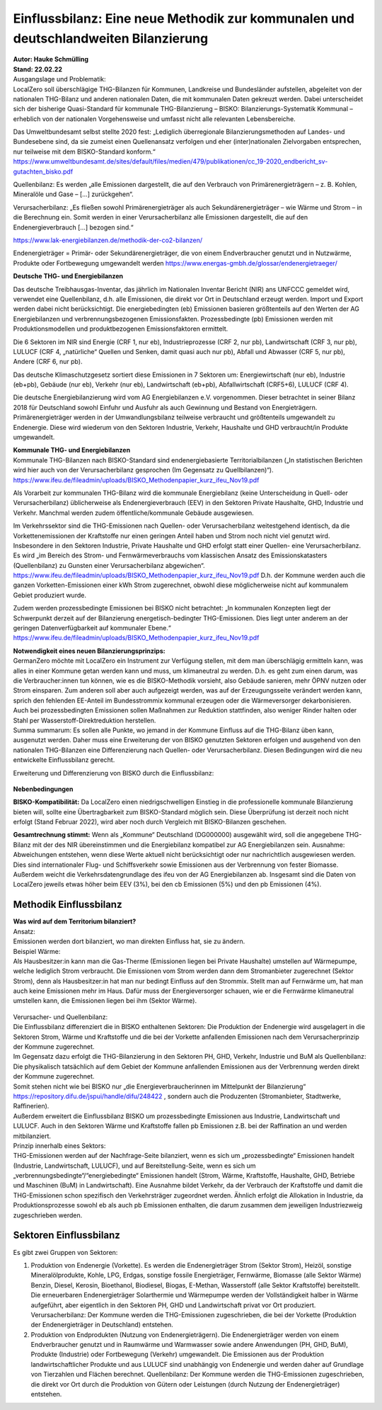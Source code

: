 Einflussbilanz: Eine neue Methodik zur kommunalen und deutschlandweiten Bilanzierung  
====================================================================================
| **Autor: Hauke Schmülling**  
| **Stand: 22.02.22** 

 

| Ausgangslage und Problematik: 
| LocalZero soll überschlägige THG-Bilanzen für Kommunen, Landkreise und Bundesländer aufstellen, abgeleitet von der nationalen THG-Bilanz und anderen nationalen Daten, die mit kommunalen Daten gekreuzt werden. Dabei unterscheidet sich der bisherige Quasi-Standard für kommunale THG-Bilanzierung – BISKO: Bilanzierungs-Systematik Kommunal – erheblich von der nationalen Vorgehensweise und umfasst nicht alle relevanten Lebensbereiche. 

Das Umweltbundesamt selbst stellte 2020 fest:  
„Lediglich überregionale Bilanzierungsmethoden auf Landes- und Bundesebene sind, da sie zumeist einen Quellenansatz verfolgen und eher (inter)nationalen Zielvorgaben entsprechen, nur teilweise mit dem BISKO-Standard konform.“ 
https://www.umweltbundesamt.de/sites/default/files/medien/479/publikationen/cc_19-2020_endbericht_sv-gutachten_bisko.pdf  

Quellenbilanz: Es werden „alle Emissionen dargestellt, die auf den Verbrauch von Primärenergieträgern – z. B. Kohlen, Mineralöle und Gase – […] zurückgehen“. 

Verursacherbilanz: „Es fließen sowohl Primärenergieträger als auch Sekundärenergieträger – wie Wärme und Strom – in die Berechnung ein. Somit werden in einer Verursacherbilanz alle Emissionen dargestellt, die auf den Endenergieverbrauch […] bezogen sind.“ 

https://www.lak-energiebilanzen.de/methodik-der-co2-bilanzen/  


Endenergieträger = Primär- oder Sekundärenergieträger, die von einem Endverbraucher genutzt und in Nutzwärme, Produkte oder Fortbewegung umgewandelt werden 
https://www.energas-gmbh.de/glossar/endenergietraeger/  

 
| **Deutsche THG- und Energiebilanzen** 

Das deutsche Treibhausgas-Inventar, das jährlich im Nationalen Inventar Bericht (NIR) ans UNFCCC gemeldet wird, verwendet eine Quellenbilanz, d.h. alle Emissionen, die direkt vor Ort in Deutschland erzeugt werden. Import und Export werden dabei nicht berücksichtigt. 
Die energiebedingten (eb) Emissionen basieren größtenteils auf den Werten der AG Energiebilanzen und verbrennungsbezogenen Emissionsfakten. Prozessbedingte (pb) Emissionen werden mit Produktionsmodellen und produktbezogenen Emissionsfaktoren ermittelt. 

Die 6 Sektoren im NIR sind Energie (CRF 1, nur eb), Industrieprozesse (CRF 2, nur pb), Landwirtschaft (CRF 3, nur pb), LULUCF (CRF 4, „natürliche“ Quellen und Senken, damit quasi auch nur pb), Abfall und Abwasser (CRF 5, nur pb), Andere (CRF 6, nur pb). 

Das deutsche Klimaschutzgesetz sortiert diese Emissionen in 7 Sektoren um: Energiewirtschaft (nur eb), Industrie (eb+pb), Gebäude (nur eb), Verkehr (nur eb), Landwirtschaft (eb+pb), Abfallwirtschaft (CRF5+6), LULUCF (CRF 4). 

Die deutsche Energiebilanzierung wird vom AG Energiebilanzen e.V. vorgenommen. Dieser betrachtet in seiner Bilanz 2018 für Deutschland sowohl Einfuhr und Ausfuhr als auch Gewinnung und Bestand von Energieträgern. Primärenergieträger werden in der Umwandlungsbilanz teilweise verbraucht und größtenteils umgewandelt zu Endenergie. Diese wird wiederum von den Sektoren Industrie, Verkehr, Haushalte und GHD verbraucht/in Produkte umgewandelt. 


| **Kommunale THG- und Energiebilanzen** 

| Kommunale THG-Bilanzen nach BISKO-Standard sind endenergiebasierte Territorialbilanzen („In statistischen Berichten wird hier auch von der Verursacherbilanz gesprochen (Im Gegensatz zu Quellbilanzen)“). 
| https://www.ifeu.de/fileadmin/uploads/BISKO_Methodenpapier_kurz_ifeu_Nov19.pdf  
 

Als Vorarbeit zur kommunalen THG-Bilanz wird die kommunale Energiebilanz (keine Unterscheidung in Quell- oder Verursacherbilanz) üblicherweise als Endenergieverbrauch (EEV) in den Sektoren Private Haushalte, GHD, Industrie und Verkehr. Manchmal werden zudem öffentliche/kommunale Gebäude ausgewiesen.  

Im Verkehrssektor sind die THG-Emissionen nach Quellen- oder Verursacherbilanz weitestgehend identisch, da die Vorkettenemissionen der Kraftstoffe nur einen geringen Anteil haben und Strom noch nicht viel genutzt wird.  
Insbesondere in den Sektoren Industrie, Private Haushalte und GHD erfolgt statt einer Quellen- eine Verursacherbilanz. Es wird „im Bereich des Strom- und Fernwärmeverbrauchs vom klassischen Ansatz des Emissionskatasters (Quellenbilanz) zu Gunsten einer Verursacherbilanz abgewichen“.   
https://www.ifeu.de/fileadmin/uploads/BISKO_Methodenpapier_kurz_ifeu_Nov19.pdf 
D.h. der Kommune werden auch die ganzen Vorketten-Emissionen einer kWh Strom zugerechnet, obwohl diese möglicherweise nicht auf kommunalem Gebiet produziert wurde. 

Zudem werden prozessbedingte Emissionen bei BISKO nicht betrachtet:  
„In kommunalen Konzepten liegt der Schwerpunkt derzeit auf der Bilanzierung energetisch-bedingter THG-Emissionen. Dies liegt unter anderem an der geringen Datenverfügbarkeit auf kommunaler Ebene.“ 
https://www.ifeu.de/fileadmin/uploads/BISKO_Methodenpapier_kurz_ifeu_Nov19.pdf 

| **Notwendigkeit eines neuen Bilanzierungsprinzips:** 

| GermanZero möchte mit LocalZero ein Instrument zur Verfügung stellen, mit dem man überschlägig ermitteln kann, was alles in einer Kommune getan werden kann und muss, um klimaneutral zu werden. D.h. es geht zum einen darum, was die Verbraucher:innen tun können, wie es die BISKO-Methodik vorsieht, also Gebäude sanieren, mehr ÖPNV nutzen oder Strom einsparen. Zum anderen soll aber auch aufgezeigt werden, was auf der Erzeugungsseite verändert werden kann, sprich den fehlenden EE-Anteil im Bundesstrommix kommunal erzeugen oder die Wärmeversorger dekarbonisieren. 
| Auch bei prozessbedingten Emissionen sollen Maßnahmen zur Reduktion stattfinden, also weniger Rinder halten oder Stahl per Wasserstoff-Direktreduktion herstellen. 
| Summa summarum: Es sollen alle Punkte, wo jemand in der Kommune Einfluss auf die THG-Bilanz üben kann, ausgenutzt werden. Daher muss eine Erweiterung der von BISKO genutzten Sektoren erfolgen und ausgehend von den nationalen THG-Bilanzen eine Differenzierung nach Quellen- oder Verursacherbilanz. Diesen Bedingungen wird die neu entwickelte Einflussbilanz gerecht. 

Erweiterung und Differenzierung von BISKO durch die Einflussbilanz:  

.. figure:: ../images/22-02-22_LocalZero_Erklärung_Einflussbilanz_BISKO_HiRes.png
    :align: center
    :width: 600

| **Nebenbedingungen** 

**BISKO-Kompatibilität:**
Da LocalZero einen niedrigschwelligen Einstieg in die professionelle kommunale Bilanzierung bieten will, sollte eine Übertragbarkeit zum BISKO-Standard möglich sein. Diese Überprüfung ist derzeit noch nicht erfolgt (Stand Februar 2022), wird aber noch durch Vergleich mit BISKO-Bilanzen geschehen. 

**Gesamtrechnung stimmt:**
Wenn als „Kommune“ Deutschland (DG000000) ausgewählt wird, soll die angegebene THG-Bilanz mit der des NIR übereinstimmen und die Energiebilanz kompatibel zur AG Energiebilanzen sein. Ausnahme: Abweichungen entstehen, wenn diese Werte aktuell nicht berücksichtigt oder nur nachrichtlich ausgewiesen werden. Dies sind internationaler Flug- und Schiffsverkehr sowie Emissionen aus der Verbrennung von fester Biomasse. Außerdem weicht die Verkehrsdatengrundlage des ifeu von der AG Energiebilanzen ab. Insgesamt sind die Daten von LocalZero jeweils etwas höher beim EEV (3%), bei den cb Emissionen (5%) und den pb Emissionen (4%).  

Methodik Einflussbilanz 
-----------------------
| **Was wird auf dem Territorium bilanziert?** 

| Ansatz:  
| Emissionen werden dort bilanziert, wo man direkten Einfluss hat, sie zu ändern. 

| Beispiel Wärme:  
| Als Hausbesitzer:in kann man die Gas-Therme (Emissionen liegen bei Private Haushalte) umstellen auf Wärmepumpe, welche lediglich Strom verbraucht. Die Emissionen vom Strom werden dann dem Stromanbieter zugerechnet (Sektor Strom), denn als Hausbesitzer:in hat man nur bedingt Einfluss auf den Strommix. Stellt man auf Fernwärme um, hat man auch keine Emissionen mehr im Haus. Dafür muss der Energieversorger schauen, wie er die Fernwärme klimaneutral umstellen kann, die Emissionen liegen bei ihm (Sektor Wärme). 

.. figure:: ../images/22-02-22_LocalZero_Erklärung_Einflussbilanz_Beispiel_HiRes.png
    :align: center
    :width: 600

| Verursacher- und Quellenbilanz: 
| Die Einflussbilanz differenziert die in BISKO enthaltenen Sektoren: Die Produktion der Endenergie wird ausgelagert in die Sektoren Strom, Wärme und Kraftstoffe und die bei der Vorkette anfallenden Emissionen nach dem Verursacherprinzip der Kommune zugerechnet. 
| Im Gegensatz dazu erfolgt die THG-Bilanzierung in den Sektoren PH, GHD, Verkehr, Industrie und BuM als Quellenbilanz: Die physikalisch tatsächlich auf dem Gebiet der Kommune anfallenden Emissionen aus der Verbrennung werden direkt der Kommune zugerechnet. 
| Somit stehen nicht wie bei BISKO nur „die Energieverbraucherinnen im Mittelpunkt der Bilanzierung“ https://repository.difu.de/jspui/handle/difu/248422 , sondern auch die Produzenten (Stromanbieter, Stadtwerke, Raffinerien).  
| Außerdem erweitert die Einflussbilanz BISKO um prozessbedingte Emissionen aus Industrie, Landwirtschaft und LULUCF. Auch in den Sektoren Wärme und Kraftstoffe fallen pb Emissionen z.B. bei der Raffination an und werden mitbilanziert. 

| Prinzip innerhalb eines Sektors:  
| THG-Emissionen werden auf der Nachfrage-Seite bilanziert, wenn es sich um „prozessbedingte“ Emissionen handelt (Industrie, Landwirtschaft, LULUCF), und auf Bereitstellung-Seite, wenn es sich um „verbrennungsbedingte“/“energiebedingte“ Emissionen handelt (Strom, Wärme, Kraftstoffe, Haushalte, GHD, Betriebe und Maschinen (BuM) in Landwirtschaft). Eine Ausnahme bildet Verkehr, da der Verbrauch der Kraftstoffe und damit die THG-Emissionen schon spezifisch den Verkehrsträger zugeordnet werden. Ähnlich erfolgt die Allokation in Industrie, da Produktionsprozesse sowohl eb als auch pb Emissionen enthalten, die darum zusammen dem jeweiligen Industriezweig zugeschrieben werden. 

.. figure:: ../images/22-02-22_LocalZero_Erklärung_Einflussbilanz_Sektoren_HiRes.png
    :align: center
    :width: 600

Sektoren Einflussbilanz 
-----------------------
Es gibt zwei Gruppen von Sektoren: 
 
#. Produktion von Endenergie (Vorkette). Es werden die Endenergieträger Strom (Sektor Strom), Heizöl, sonstige Mineralölprodukte, Kohle, LPG, Erdgas, sonstige fossile Energieträger, Fernwärme, Biomasse (alle Sektor Wärme) Benzin, Diesel, Kerosin, Bioethanol, Biodiesel, Biogas, E-Methan, Wasserstoff (alle Sektor Kraftstoffe) bereitstellt. Die erneuerbaren Endenergieträger Solarthermie und Wärmepumpe werden der Vollständigkeit halber in Wärme aufgeführt, aber eigentlich in den Sektoren PH, GHD und Landwirtschaft privat vor Ort produziert. Verursacherbilanz: Der Kommune werden die THG-Emissionen zugeschrieben, die bei der Vorkette (Produktion der Endenergieträger in Deutschland) entstehen. 

#. Produktion von Endprodukten (Nutzung von Endenergieträgern). Die Endenergieträger werden von einem Endverbraucher genutzt und in Raumwärme und Warmwasser sowie andere Anwendungen (PH, GHD, BuM), Produkte (Industrie) oder Fortbewegung (Verkehr) umgewandelt. Die Emissionen aus der Produktion landwirtschaftlicher Produkte und aus LULUCF sind unabhängig von Endenergie und werden daher auf Grundlage von Tierzahlen und Flächen berechnet. Quellenbilanz: Der Kommune werden die THG-Emissionen zugeschrieben, die direkt vor Ort durch die Produktion von Gütern oder Leistungen (durch Nutzung der Endenergieträger) entstehen. 

 